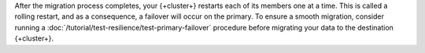 After the migration process completes, your {+cluster+} restarts each of
its members one at a time. This is called a rolling restart, and as
a consequence, a failover will occur on the primary. To ensure a
smooth migration, consider running a
:doc:`/tutorial/test-resilience/test-primary-failover` 
procedure before migrating your data to the destination {+cluster+}.
